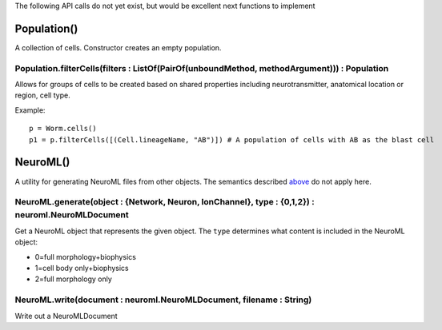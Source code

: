 .. _futureapi:

The following API calls do not yet exist, but would be excellent next functions
to implement

Population()
~~~~~~~~~~~~~~~~~~~~~~~~~~~
A collection of cells. Constructor creates an empty population.

Population.filterCells(filters : ListOf(PairOf(unboundMethod, methodArgument))) : Population
++++++++++++++++++++++++++++++++++++++++++++++++++++++++++++++++++++++++++++++++++++++++++++++++++++++++++++++++++

Allows for groups of cells to be created based on shared properties including neurotransmitter, anatomical location or region, cell type.

Example::

    p = Worm.cells()
    p1 = p.filterCells([(Cell.lineageName, "AB")]) # A population of cells with AB as the blast cell

NeuroML()
~~~~~~~~~~

A utility for generating NeuroML files from other objects. The semantics described `above <#draft-api>`__ do not apply here.

NeuroML.generate(object : {Network, Neuron, IonChannel}, type : {0,1,2}) : neuroml.NeuroMLDocument
++++++++++++++++++++++++++++++++++++++++++++++++++++++++++++++++++++++++++++++++++++++++++++++++++++++++

Get a NeuroML object that represents the given object. The ``type`` determines what content is included in the NeuroML object:

- 0=full morphology+biophysics
- 1=cell body only+biophysics
- 2=full morphology only

NeuroML.write(document : neuroml.NeuroMLDocument, filename : String)
+++++++++++++++++++++++++++++++++++++++++++++++++++++++++++++++++++++

Write out a NeuroMLDocument
